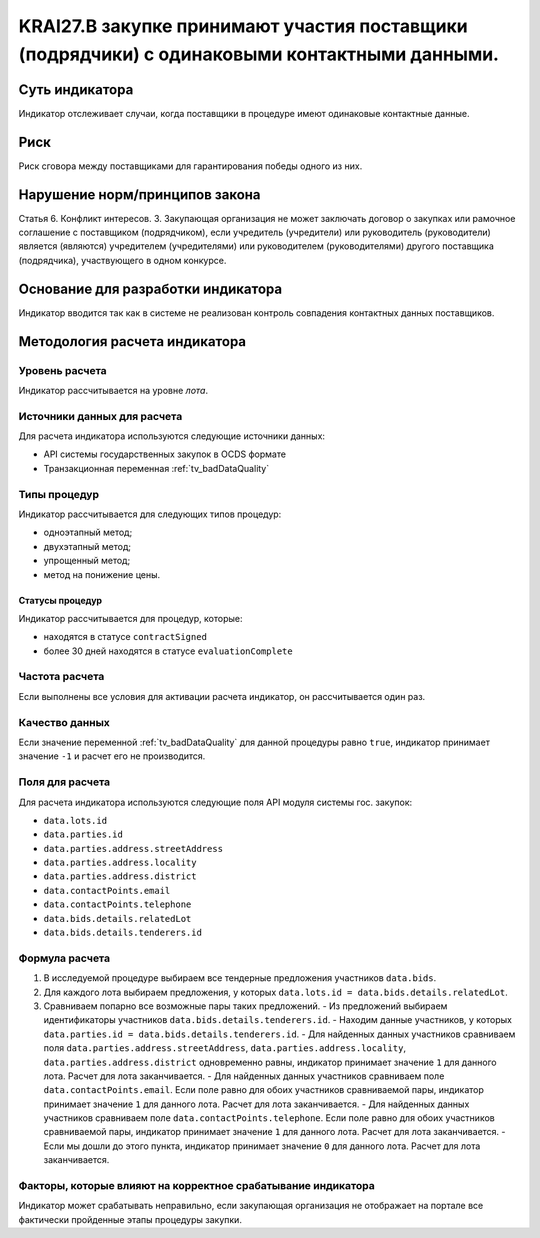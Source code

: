 ######################################################################################################################################################
KRAI27.В закупке принимают участия поставщики (подрядчики) с одинаковыми контактными данными.
######################################################################################################################################################

***************
Суть индикатора
***************

Индикатор отслеживает случаи, когда поставщики в процедуре имеют одинаковые контактные данные.

****
Риск
****

Риск сговора между поставщиками для гарантирования победы одного из них. 


*******************************
Нарушение норм/принципов закона
*******************************

Статья 6. Конфликт интересов. 3. Закупающая организация не может заключать договор о закупках или рамочное соглашение с поставщиком (подрядчиком), если учредитель (учредители) или руководитель (руководители) является (являются) учредителем (учредителями) или руководителем (руководителями) другого поставщика (подрядчика), участвующего в одном конкурсе. 


***********************************
Основание для разработки индикатора
***********************************

Индикатор вводится так как в системе не реализован контроль совпадения контактных данных поставщиков.

******************************
Методология расчета индикатора
******************************

Уровень расчета
===============
Индикатор рассчитывается на уровне *лота*.

Источники данных для расчета
============================

Для расчета индикатора используются следующие источники данных:

- API системы государственных закупок в OCDS формате
- Транзакционная переменная :ref:`tv_badDataQuality`


Типы процедур
=============

Индикатор рассчитывается для следующих типов процедур:

- одноэтапный метод;
- двухэтапный метод;
- упрощенный метод;
- метод на понижение цены.


Статусы процедур
----------------

Индикатор рассчитывается для процедур, которые:

- находятся в статусе ``contractSigned``
- более 30 дней находятся в статусе ``evaluationComplete``

Частота расчета
===============

Если выполнены все условия для активации расчета индикатор, он рассчитывается один раз.

Качество данных
===============

Если значение переменной :ref:`tv_badDataQuality` для данной процедуры равно ``true``, индикатор принимает значение ``-1`` и расчет его не производится.

Поля для расчета
================

Для расчета индикатора используются следующие поля API модуля системы гос. закупок:

- ``data.lots.id``
- ``data.parties.id``
- ``data.parties.address.streetAddress``
- ``data.parties.address.locality``
- ``data.parties.address.district``
- ``data.contactPoints.email``
- ``data.contactPoints.telephone``
- ``data.bids.details.relatedLot``
- ``data.bids.details.tenderers.id``


Формула расчета
===============

1. В исследуемой процедуре выбираем все тендерные предложения участников ``data.bids``.
2. Для каждого лота выбираем предложения, у которых  ``data.lots.id = data.bids.details.relatedLot``.
3. Сравниваем попарно все возможные пары таких предложений.
   - Из предложений выбираем идентификаторы участников ``data.bids.details.tenderers.id``.
   - Находим данные участников, у которых ``data.parties.id = data.bids.details.tenderers.id``.
   - Для найденных данных участников сравниваем поля ``data.parties.address.streetAddress``, ``data.parties.address.locality``, ``data.parties.address.district`` одновременно равны, индикатор принимает значение ``1`` для данного лота. Расчет для лота заканчивается.
   - Для найденных данных участников сравниваем поле ``data.contactPoints.email``. Если поле равно для обоих участников сравниваемой пары, индикатор принимает значение ``1`` для данного лота. Расчет для лота заканчивается.
   - Для найденных данных участников сравниваем поле ``data.contactPoints.telephone``. Если поле равно для обоих участников сравниваемой пары, индикатор принимает значение ``1`` для данного лота. Расчет для лота заканчивается.
   - Если мы дошли до этого пункта, индикатор принимает значение ``0`` для данного лота. Расчет для лота заканчивается.


Факторы, которые влияют на корректное срабатывание индикатора
=============================================================

Индикатор может срабатывать неправильно, если закупающая организация не отображает на портале все фактически пройденные этапы процедуры закупки.
